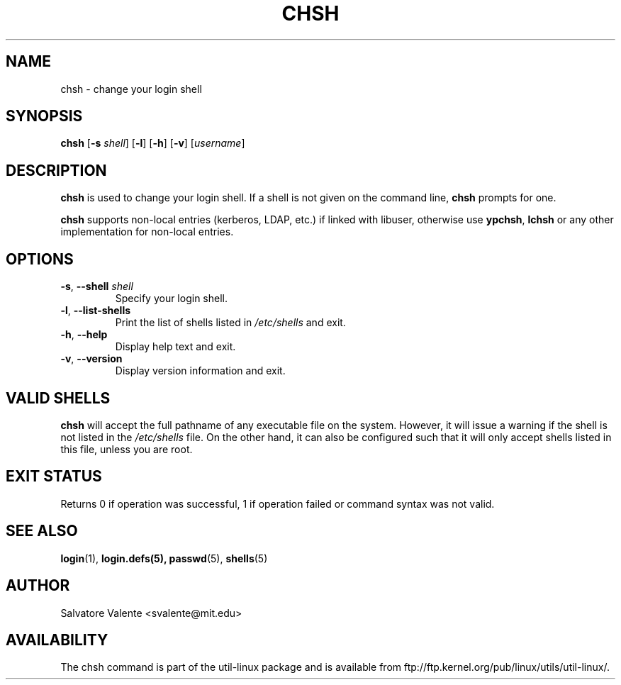 .\"
.\"  chsh.1 -- change your login shell
.\"  (c) 1994 by salvatore valente <svalente@athena.mit.edu>
.\"
.\"  This program is free software.  You can redistribute it and
.\"  modify it under the terms of the GNU General Public License.
.\"  There is no warranty.
.\"
.TH CHSH 1 "July 2014" "util-linux" "User Commands"
.SH NAME
chsh \- change your login shell
.SH SYNOPSIS
.B chsh
.RB [ \-s
.IR shell ]
.RB [ \-l ]
.RB [ \-h ]
.RB [ \-v ]
.RI [ username ]
.SH DESCRIPTION
.B chsh
is used to change your login shell.
If a shell is not given on the command line,
.B chsh
prompts for one.

.B chsh
supports non-local entries (kerberos, LDAP, etc.\&) if linked with libuser,
otherwise use \fBypchsh\fR, \fBlchsh\fR or any other implementation for
non-local entries.
.SH OPTIONS
.TP
.BR \-s , " \-\-shell " \fIshell
Specify your login shell.
.TP
.BR \-l , " \-\-list\-shells"
Print the list of shells listed in
.I /etc/shells
and exit.
.TP
.BR \-h , " \-\-help"
Display help text and exit.
.TP
.BR \-v , " \-\-version"
Display version information and exit.
.SH "VALID SHELLS"
.B chsh
will accept the full pathname of any executable file on the system.
However, it will issue a warning if the shell is not listed in the
.I /etc/shells
file.
On the other hand, it can also be configured such that it will
only accept shells listed in this file, unless you are root.
.SH "EXIT STATUS"
Returns 0 if operation was successful, 1 if operation failed or command syntax was not valid.
.SH "SEE ALSO"
.BR login (1),
.BR login.defs(5),
.BR passwd (5),
.BR shells (5)
.SH AUTHOR
Salvatore Valente <svalente@mit.edu>
.SH AVAILABILITY
The chsh command is part of the util-linux package and is available from
ftp://ftp.kernel.org/pub/linux/utils/util-linux/.
